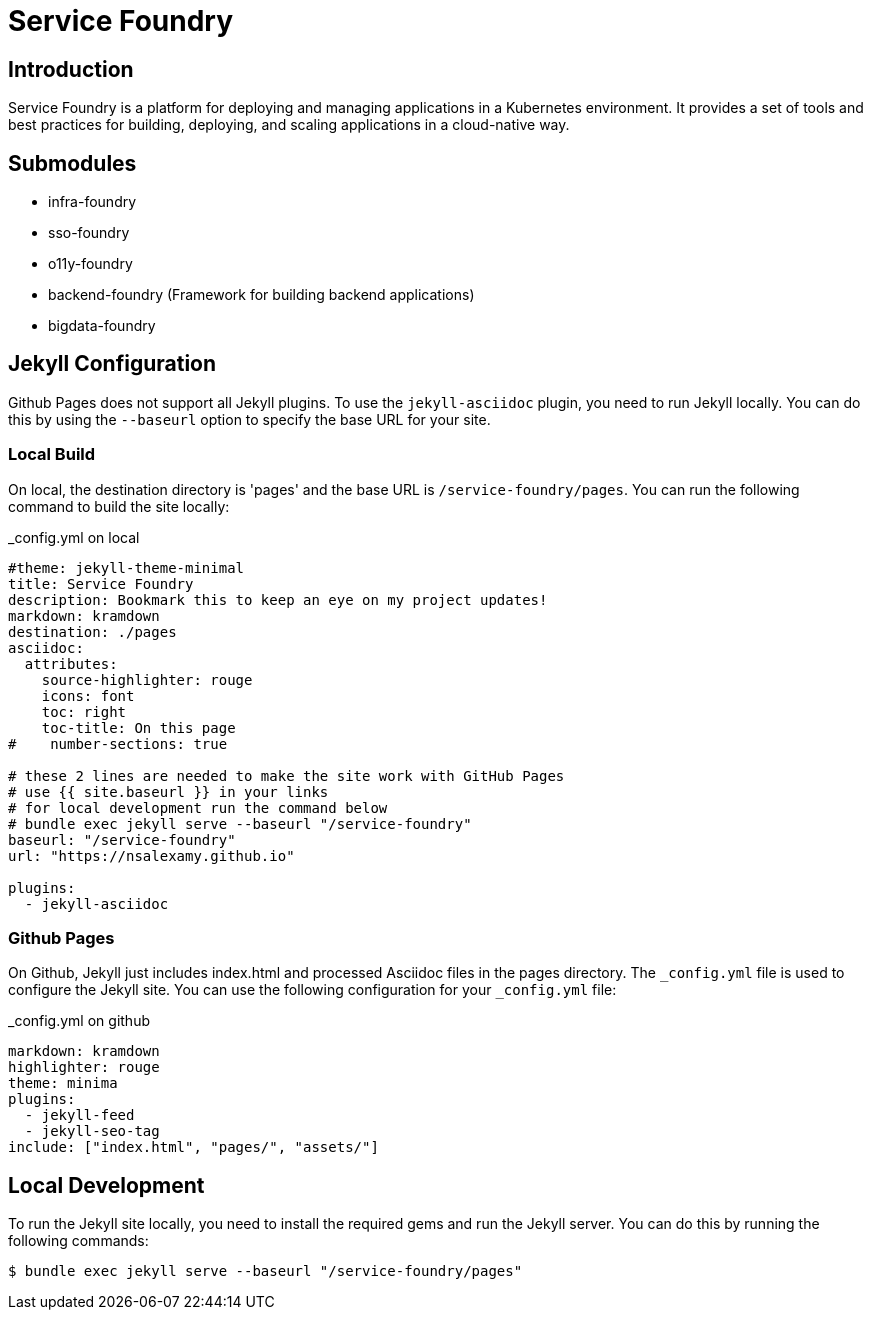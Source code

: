 = Service Foundry

:toc: macro
:toclevels: 3

:toc-title: Table of Contents

== Introduction

Service Foundry is a platform for deploying and managing applications in a Kubernetes environment. It provides a set of tools and best practices for building, deploying, and scaling applications in a cloud-native way.

== Submodules

* infra-foundry
* sso-foundry
* o11y-foundry
* backend-foundry (Framework for building backend applications)
* bigdata-foundry


== Jekyll Configuration

Github Pages does not support all Jekyll plugins. To use the `jekyll-asciidoc` plugin, you need to run Jekyll locally. You can do this by using the `--baseurl` option to specify the base URL for your site.

=== Local Build

On local, the destination directory is 'pages' and the base URL is `/service-foundry/pages`. You can run the following command to build the site locally:

_config.yml on local
[.yaml]
----
#theme: jekyll-theme-minimal
title: Service Foundry
description: Bookmark this to keep an eye on my project updates!
markdown: kramdown
destination: ./pages
asciidoc:
  attributes:
    source-highlighter: rouge
    icons: font
    toc: right
    toc-title: On this page
#    number-sections: true

# these 2 lines are needed to make the site work with GitHub Pages
# use {{ site.baseurl }} in your links
# for local development run the command below
# bundle exec jekyll serve --baseurl "/service-foundry"
baseurl: "/service-foundry"
url: "https://nsalexamy.github.io"

plugins:
  - jekyll-asciidoc
----

=== Github Pages

On Github, Jekyll just includes index.html and processed Asciidoc files in the pages directory. The `_config.yml` file is used to configure the Jekyll site. You can use the following configuration for your `_config.yml` file:

._config.yml on github
[.yaml]
----
markdown: kramdown
highlighter: rouge
theme: minima
plugins:
  - jekyll-feed
  - jekyll-seo-tag
include: ["index.html", "pages/", "assets/"]
----


== Local Development

To run the Jekyll site locally, you need to install the required gems and run the Jekyll server. You can do this by running the following commands:

[.terminal]
----
$ bundle exec jekyll serve --baseurl "/service-foundry/pages"
----
